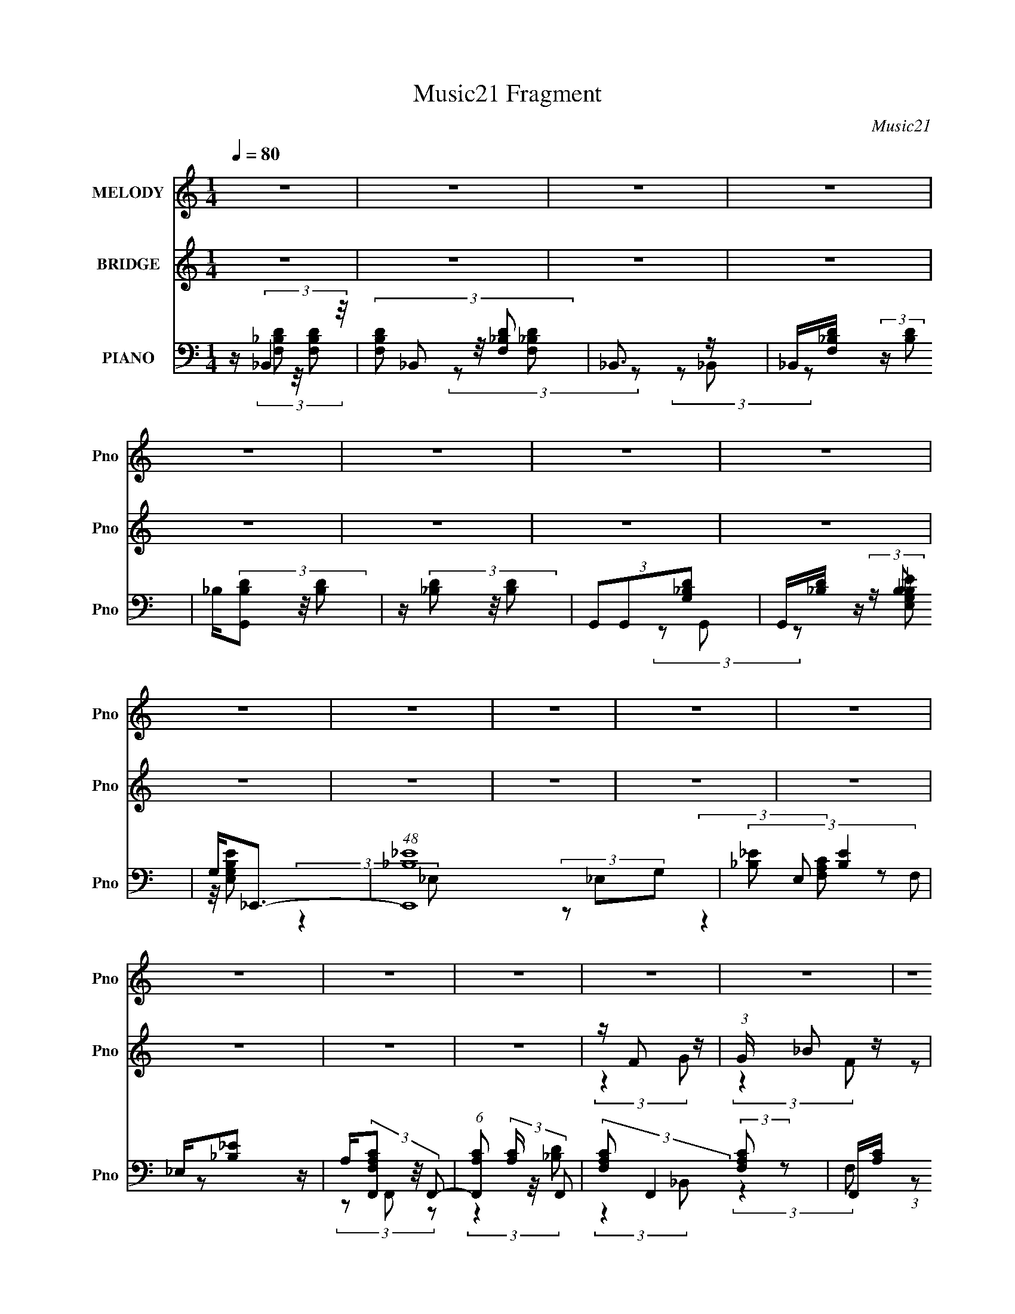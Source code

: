 X:1
T:Music21 Fragment
C:Music21
%%score 1 ( 2 3 ) ( 4 5 6 7 )
L:1/16
Q:1/4=80
M:1/4
I:linebreak $
K:none
V:1 treble nm="MELODY" snm="Pno"
V:2 treble nm="BRIDGE" snm="Pno"
V:3 treble 
L:1/4
V:4 bass nm="PIANO" snm="Pno"
V:5 bass 
L:1/8
V:6 bass 
L:1/4
V:7 bass 
L:1/4
V:1
 z4 | z4 | z4 | z4 | z4 | z4 | z4 | z4 | z4 | z4 | z4 | z4 | z4 | z4 | z4 | z4 | z4 | z4 | z4 | %19
 z4 | z4 | z4 | z4 | z4 | z4 | z4 | z4 | z4 | z4 | z4 | z4 | z4 | z F2 (3:2:1G2- | %33
 (3:2:2G z/ F2 (3:2:1d2- | (3:2:2d z/ d2 z | z4 | z G2 (3:2:1_B2 | z c (3:2:2_B2 G2- | %38
 (3:2:1G2 F3- | F3 z | z F2 (3:2:1G2- | (3G z/ F2 (3:2:2z/ g2- | (3g z/ f2 (3:2:2z/ d2 | %43
 z (3c2 z/ _B2 | c4- | c3 z | z4 | z4 | z (3d2 z/ d2 | z (3c2 z/ d2- | (3:2:2d z/ f3- | f2 z2 | %52
 z A2 (3:2:1_B2- | (3:2:2B z/ c2 (3:2:1A2 | _B z3 | z4 | z G2 (3:2:1F2- | (3:2:2F z/ G2 (3:2:1d2 | %58
 z (3G2 z/ F2 | z G (3:2:2_B2 z2 | z (3c2 z/ _B2 | z c (3:2:2d2 z/ f | z4 | z4 | z F2 (3:2:1G2- | %65
 (3:2:2G z/ F2 (3:2:1d2- | (3:2:2d z/ d2 z | z4 | z G2 (3:2:1_B2 | z c (3:2:2_B2 G2- | %70
 (3:2:1G2 F3- | F3 z | z F2 (3:2:1G2- | (3G z/ F2 (3:2:2z/ g2- | (3g z/ f2 (3:2:2z/ d2 | %75
 z (3c2 z/ _B2 | c4- | c3 z | z4 | z4 | z (3d2 z/ d2 | z (3c2 z/ d2- | (3:2:2d z/ f3- | f2 z2 | %84
[Q:1/4=80] z A2 (3:2:1_B2- | (3:2:2B z/ c2 (3:2:1A2 | _B z3 | z4 | z G2 (3:2:1F2- | %89
 (3:2:2F z/ G2 (3:2:1d2 | z (3G2 z/ F2 | z G (3:2:2_B2 z2 | z f (3:2:1g4 |[Q:1/4=80] z (3f2 z/ d2 | %94
 z d (3:2:1c4- | c4- | (3:2:2c4 z2 | z4 | z F2 (3:2:1G2 | z (3_B2 z/ c2- | (3c z/ d2 (3:2:2z/ f2 | %101
 z (3g2 z/ f2 | z (3_B2 z/ A2 | z (3_B2 z/ c2 | dd z2 | z4 | z g2 (3:2:1f2 | z (3f2 z/ f2 | %108
 g(3f2 z/ d2 | ff z2 | _B(3c2 z/ B2 | z (3c2 z/ d2- | (3:2:2d z/ c2 z | z4 | %114
[Q:1/4=80] z (3F2 z/ G2 | z (3_B2 z/ c2 | z (3d2 z/ f2 | z (3g2 z/ f2 | z (3_B2 z/ A2 | %119
 z (3_B2 z/ d2 | z d2 z | z4 | z (3g2 z/ f2 | z g z2 | z (3f2 z/ f2- | (3:2:2f z/ f z2 | %126
 z (3c2 z/ _B2- | (3:2:2B z/ G2 (3:2:1c2- | (3:2:2c z/ _B3- | B4 | z4 | z4 | z4 | z4 | z4 | z4 | %136
 z4 | z4 | z4 | z4 | z4 | z4 | z4 | z4 | z4 | z4 | z4 | z4 | z4 | z4 | z4 | z4 | z4 | z4 | z4 | %155
 z4 | z4 | z4 | z4 | z4 | z4 | z4 | z F2 (3:2:1G2- | (3:2:2G z/ F2 (3:2:1d2- | (3:2:2d z/ d2 z | %165
 z4 | z G2 (3:2:1_B2 | z c (3:2:2_B2 G2- | (3:2:1G2 F3- | F3 z | z F2 (3:2:1G2- | %171
 (3G z/ F2 (3:2:2z/ g2- | (3g z/ f2 (3:2:2z/ d2 | z (3c2 z/ _B2 | c4- | c3 z | z4 | z4 | %178
 z (3d2 z/ d2 | z (3c2 z/ d2- | (3:2:2d z/ f3- | f2 z2 | z A2 (3:2:1_B2- | (3:2:2B z/ c2 (3:2:1A2 | %184
 _B z3 | z4 | z G2 (3:2:1F2- | (3:2:2F z/ G2 (3:2:1d2 | z (3G2 z/ F2 | z G (3:2:2_B2 z2 | %190
 z (3c2 z/ _B2 | z c (3:2:2d2 z/ f | z4 | z4 | z F2 (3:2:1G2- | (3:2:2G z/ F2 (3:2:1d2- | %196
 (3:2:2d z/ d2 z | z4 | z G2 (3:2:1_B2 | z c (3:2:2_B2 G2- | (3:2:1G2 F3- | F3 z | z F2 (3:2:1G2- | %203
 (3G z/ F2 (3:2:2z/ g2- | (3g z/ f2 (3:2:2z/ d2 | z (3c2 z/ _B2 | c4- | c3 z | z4 | z4 | %210
 z (3d2 z/ d2 | z (3c2 z/ d2- | (3:2:2d z/ f3- | f2 z2 | z A2 (3:2:1_B2- | (3:2:2B z/ c2 (3:2:1A2 | %216
 _B z3 | z4 | z G2 (3:2:1F2- | (3:2:2F z/ G2 (3:2:1d2 | z (3G2 z/ F2 | z G (3:2:2_B2 z2 | %222
 z f (3:2:1g4 | z (3f2 z/ d2 | z d (3:2:1c4- | c4- | (3:2:2c4 z2 | z4 | z F2 (3:2:1G2 | %229
 z (3_B2 z/ c2- | (3c z/ d2 (3:2:2z/ f2 | z (3g2 z/ f2 | z (3_B2 z/ A2 | z (3_B2 z/ c2 | dd z2 | %235
 z4 | z g2 (3:2:1f2 | z (3f2 z/ f2 | g(3f2 z/ d2 | ff z2 | _B(3c2 z/ B2 | z (3c2 z/ d2- | %242
 (3:2:2d z/ c2 z | z4 | z (3F2 z/ G2 | z (3_B2 z/ c2 | z (3d2 z/ f2 | z (3g2 z/ f2 | %248
 z (3_B2 z/ A2 | z (3_B2 z/ d2 | z d2 z | z4 | z (3g2 z/ f2 | z g z2 | z (3f2 z/ f2- | %255
 (3:2:2f z/ f z2 | z (3c2 z/ _B2- | (3:2:2B z/ G2 (3:2:1c2- | (3:2:2c z/ _B3- | B4 | %260
 z F2 (3:2:1G2 | z (3_B2 z/ c2- | (3c z/ d2 (3:2:2z/ f2 | z (3g2 z/ f2 | z (3_B2 z/ A2 | %265
 z (3_B2 z/ c2 | dd z2 | z4 | z g2 (3:2:1f2 | z (3f2 z/ f2 | g(3f2 z/ d2 | ff z2 | _B(3c2 z/ B2 | %273
 z (3c2 z/ d2- | (3:2:2d z/ c2 z | z4 | z (3F2 z/ G2 | z (3_B2 z/ c2 | z (3d2 z/ f2 | %279
 z (3g2 z/ f2 | z (3_B2 z/ A2 | z (3_B2 z/ d2 | z d2 z | z4 | z (3g2 z/ f2 | z g z2 | %286
 z (3f2 z/ f2- | (3:2:2f z/ f z2 | z (3c2 z/ _B2- | (3:2:2B z/ G2 (3:2:1c2- | (3:2:2c z/ _B3- | %291
 B4 | z (3g2 z/ f2 | z g z2 | z (3f2 z/ f2- | (3:2:2f z/ f z2 | z (3c2 z/ _B2- | %297
 (3:2:2B z/ G2 (3:2:1c2- | (3:2:2c z/ _B3- | B4 |] %300
V:2
 z4 | z4 | z4 | z4 | z4 | z4 | z4 | z4 | z4 | z4 | z4 | z4 | z4 | z4 | z4 | z4 | z F2 z | %17
 (3:2:1G x/3 _B2 z | c2 (3:2:2z d2 | F2<f2 | z G2 z | (3:2:1B x/3 c2 z | d2 (3:2:2z f2 | G2<g2 | %24
 z _B2 z | (3c z/ d2 (3:2:2z/ _B2 | (3g2_B2_b2 | _B2<g2 | (3:2:2B z/ f3- | f4- | f4- | %31
 (12:7:2f4 z2 | z4 | z4 | z4 | z4 | z4 | z4 | z4 | z4 | z4 | z4 | z4 | z4 | z4 | z4 | z4 | z4 | %48
 z4 | z4 | z4 | z4 | z4 | z4 | z4 | z4 | z4 | z4 | z4 | z4 | z4 | z4 | z4 | z4 | z4 | z4 | z4 | %67
 z4 | z4 | z4 | z4 | z4 | z4 | z4 | z4 | z4 | z4 | (3:2:2z4 g2 | z f2 z | (3:2:1d x/3 A2 z | %80
 (3:2:1F2 G3- | G4- | G z3 | z [ff']3- |[Q:1/4=80] [ff'] z3 | z4 | (3:2:2z4 g2 | z f2 z | %88
 (3:2:2B z/ G3- | G4 | z4 | z4 | z4 |[Q:1/4=80] z4 | (3:2:2z4 c2- | (3c z/ _B2 (3:2:2z/ c2 | %96
 z f3- | f4- f'4 | f z3 | z4 | z4 | z4 | z4 | z4 | z4 | z4 | z4 | z4 | z4 | z4 | z4 | z4 | %112
 (3z2 _b2a2 | gf (3:2:2z _e2 |[Q:1/4=80] (3:2:2e2 z4 | z4 | z4 | z4 | z4 | z4 | z4 | z4 | z4 | z4 | %124
 z4 | z4 | z4 | z4 | z4 | z4 | z d2 z | f4- | (3f z d-(3:2:2d z2 | dd z2 | (3_B2F2G2- | %135
 (3:2:1[GD]2 D2/3 (3:2:2z D2 | CF, (3:2:2z G,2 | F,G, z2 | z g3- | g4- | g3 z | z a (3:2:2z a2 | %142
 g2<f2- | (12:11:2f4 d2 | c4- | c4 (3:2:1_B2 | cd2 z | d4- | d2 (3:2:2z f2 | ff (3:2:2z c2 | %150
 d_b2 z | a3 z | (3:2:2g z/ d3- | (12:7:1[dF]4 x/3 (3:2:1_B2- | (3:2:2B z/ g3- | g4- | g2 z2 | %157
 z G (3:2:2z _B2 | G2<f2- | f4 | f2<f2- | f z3 | z4 | z4 | z4 | z4 | z4 | z4 | z4 | z4 | z4 | z4 | %172
 z4 | z4 | z4 | z4 | z4 | z4 | z4 | z4 | z4 | z4 | z4 | z4 | z4 | z4 | z4 | z4 | z4 | z4 | z4 | %191
 z4 | z4 | z4 | z4 | z4 | z4 | z4 | z4 | z4 | z4 | z4 | z4 | z4 | z4 | z4 | z4 | (3:2:2z4 g2 | %208
 z f2 z | (3:2:1d x/3 A2 z | (3:2:1F2 G3- | G4- | G z3 | z [ff']3- | [ff'] z3 | z4 | (3:2:2z4 g2 | %217
 z f2 z | (3:2:2B z/ G3- | G4 | z4 | z4 | z4 | z4 | (3:2:2z4 c2- | (3c z/ _B2 (3:2:2z/ c2 | z f3- | %227
 f4- f'4 | f z3 | z4 | z4 | z4 | z4 | z4 | z4 | z4 | z4 | z4 | z4 | z4 | z4 | z4 | (3z2 _b2a2 | %243
 gf (3:2:2z _e2 | (3:2:2e2 z4 | z4 | z4 | z4 | z4 | z4 | z4 | z4 | z4 | z4 | z4 | z4 | z4 | z4 | %258
 z4 | z4 | z4 | z4 | z4 | z4 | z4 | z4 | z4 | z4 | z4 | z4 | z4 | z4 | z4 | z4 | (3z2 _b2a2 | %275
 gf (3:2:2z _e2 | (3:2:2e2 z4 | z4 | z4 | z4 | z4 | z4 | z4 | z4 | z4 | z4 | z4 | z4 | z4 | z4 | %290
 z4 | z4 | z4 | z4 | z4 | z4 | z4 | z4 | z4 | z4 | z F2 z | (3:2:1G x/3 _B2 z | c2 (3:2:2z d2 | %303
 F2<f2 | z G2 z | (3:2:1B x/3 c2 z | d2 (3:2:2z f2 | G2<g2 | z _B2 z | (3c z/ d2 (3:2:2z/ _B2 | %310
 (3g2_B2_b2 | _B2<g2 | (3:2:2B z/ f3- | f4- | f4- | f2 z2 |] %316
V:3
 x | x | x | x | x | x | x | x | x | x | x | x | x | x | x | x | (3:2:2z G/- | (3:2:2z F/ | %18
 (3z/ F/ z/ | x | (3:2:2z _B/- | (3:2:2z G/ | (3z/ [GG]/ z/ | x | (3:2:2z c/- | x | x | %27
 (3:2:2z _B/- | x | x | x | x | x | x | x | x | x | x | x | x | x | x | x | x | x | x | x | x | x | %49
 x | x | x | x | x | x | x | x | x | x | x | x | x | x | x | x | x | x | x | x | x | x | x | x | %73
 x | x | x | x | x | (3:2:2z d/- | (3:2:2z F/- | x13/12 | x | x | x | x | x | x | (3:2:2z _B/- | %88
 x | x | x | x | x | x | x | x | z/4 f'3/4- | x2 | x | x | x | x | x | x | x | x | x | x | x | x | %110
 x | x | x | (3z/ d/ z/ | z/4 f/ z/4 | x | x | x | x | x | x | x | x | x | x | x | x | x | x | x | %130
 (3:2:2z f/- | x | x | (3z/ c/ z/ | z/4 G/4 z/ | (3z/ C/ z/ | (3z/ G,/ z/ | x | x | x | x | %141
 (3z/ _b/ z/ | x | x5/4 | x | x4/3 | (3:2:2z f/ | x | x | (3z/ d/ z/ | x | (3:2:2z g/- | x | %153
 (3z/ G/ z/ | x | x | x | (3z/ A/ z/ | x | x | x | x | x | x | x | x | x | x | x | x | x | x | x | %173
 x | x | x | x | x | x | x | x | x | x | x | x | x | x | x | x | x | x | x | x | x | x | x | x | %197
 x | x | x | x | x | x | x | x | x | x | x | (3:2:2z d/- | (3:2:2z F/- | x13/12 | x | x | x | x | %215
 x | x | (3:2:2z _B/- | x | x | x | x | x | x | x | x | z/4 f'3/4- | x2 | x | x | x | x | x | x | %234
 x | x | x | x | x | x | x | x | x | (3z/ d/ z/ | z/4 (3:2:2f z/8 | x | x | x | x | x | x | x | x | %253
 x | x | x | x | x | x | x | x | x | x | x | x | x | x | x | x | x | x | x | x | x | x | %275
 (3z/ d/ z/ | z/4 f/ z/4 | x | x | x | x | x | x | x | x | x | x | x | x | x | x | x | x | x | x | %295
 x | x | x | x | x | (3:2:2z G/- | (3:2:2z F/ | (3z/ F/ z/ | x | (3:2:2z _B/- | (3:2:2z G/ | %306
 (3z/ [GG]/ z/ | x | (3:2:2z c/- | x | x | (3:2:2z _B/- | x | x | x | x |] %316
V:4
 z (3:2:2_B,,4 z/ | (3:2:4[F,B,D]2 _B,,2 z/ [F,_B,D]2 | _B,,3 z | _B,,[F,_B,D] (3:2:2z [B,D]2 | %4
 _B,(3[G,,B,D]2 z/ [B,D]2 | z (3[_B,D]2 z/ [B,D]2 | (3G,,2G,,2[G,_B,D]2 | G,,[_B,D] (3:2:2z B,2 | %8
 G,2<_E,,2- | (48:31:1[E,,_B,_E]16 | (3[_B,_E]2 E,2 [B,E]4 | _E,[_B,_E]2 z | %12
 A,(3[F,,F,A,C]2 z/ F,,2- | (6:5:1[F,,A,C]2 (3[A,C] z/ F,,2- | %14
 (3:2:2[F,A,C]2 F,,4 (3:2:2[F,A,C]2 z2 | F,,[A,C] (3:2:2z [A,C]2 | F,(3[_B,,F,_B,D]2 z/ [B,,F,]2- | %17
 (3:2:1[B,,F,] x/3 [_B,D]2 z | (3:2:1[B,,_B,DB,D]4[B,D]2/3 (3:2:1z | _B,,[_B,D] (3:2:2z [B,D]2 | %20
 z (3[G,,G,_B,D]2 z/ [G,,B,]2- | (6:5:2[G,,B,]2 [G,B,D]2 z (3:2:1[G,_B,D]2 | (3G,,2[G,_B,D]2 z2 | %23
 G,,[G,_B,D] (3:2:2z [B,D]2 | G,(3[_E,,_E,G,_B,_E]2 z/ [E,,E,]2- | (3[E,,E,]4 [_B,_E]2 [G,B,E]2 | %26
 (3[_E,,_E,]2[E,,E,]2 z2 | [_E,,_E,][_B,_E]2 z | A,(3[F,,C,F,A,C]2 z/ [F,,C,]2- | %29
 (12:11:2[F,,C,]4 [F,A,C]2 (3:2:2[A,C]2 z/ | z [F,,C,F,A,C]3- | [F,,C,F,A,C]3 z | z _B,,3- | %33
 B,,2 [F,_B,D] z2 | (3[F,_B,D]2[F,B,D]2 z2 | _B,,[F,_B,D]2 z | z [C,,C,]3- | [C,,C,]3 [G,C_E] z | %38
 z F,,3- | (12:7:2[F,,A,C]4 [C,F,]2 (3:2:1F,/ | z G,,3- | G,,4- (3D,2 [G,_B,D]2 D,2- | %42
 (3:2:1[G,_B,D]2 G,,4- (6:5:2D,2 [G,B,D]2 | [G,,D,] (3D,/ z2 [G,_B,D]2 | z F,,3- | F,,4- [F,A,C] | %46
 (3:2:1[F,A,C]2 F,,4- (3:2:1[F,A,C]2 | (12:7:1[F,,C,C,]4(3:2:2C,/F,2 | z _B,,3- | %49
 (12:7:1B,,4 [F,_B,D] (6:5:1z2 | (3[F,_B,D]2[F,B,D]2 z2 | _B,,[_B,D] (3:2:2z F,2 | z D,,3- | %53
 D,,2 (3:2:1A,,2 [^F,A,] z2 | z G,,3- | (12:7:2[G,,_B,D]4 [D,B,D]2 (3:2:1[B,D]/ | G,2<C,2- | %57
 C,2 [C_E] z2 | [C_E]2<_E,,2- | [E,,_E,_B,_E]3 z | z C,3- | C, [C_E] (3:2:2z E2 | z F,,2 z | %63
 [A,C]2 (3:2:2z [F,A,C]2- | (3:2:1[F,A,C] [F,,_B,,-] _B,,7/3- | B,,2 [F,_B,D] z2 | %66
 (3[F,_B,D]2[F,B,D]2 z2 | _B,,[F,_B,D]2 z | z [C,,C,]3- | [C,,C,]3 [G,C_E] z | z F,,3- | %71
 (12:7:2[F,,A,C]4 [C,F,]2 (3:2:1F,/ | z G,,3- | G,,4- (3D,2 [G,_B,D]2 D,2- | %74
 (3:2:1[G,_B,D]2 G,,4- (6:5:2D,2 [G,B,D]2 | [G,,D,] (3D,/ z2 [G,_B,D]2 | z F,,3- | F,,4- [F,A,C] | %78
 (3:2:1[F,A,C]2 F,,4- (3:2:1[F,A,C]2 | (12:7:1[F,,C,C,]4(3:2:2C,/F,2 | z _B,,3- | %81
 (12:7:1B,,4 [F,_B,D] (6:5:1z2 | (3[F,_B,D]2[F,B,D]2 z2 | _B,,[_B,D] (3:2:2z F,2 | %84
[Q:1/4=80] z D,,3- | D,,2 (3:2:1A,,2 [^F,A,] z2 | z G,,3- | %87
 (12:7:2[G,,_B,D]4 [D,B,D]2 (3:2:1[B,D]/ | G,2<C,2- | C,2 [C_E] z2 | [C_E]2<_E,,2- | %91
 [E,,_E,_B,_E]3 z | z C,3- |[Q:1/4=80] C, [C_E] (3:2:2z E2 | z F,,2 z | [A,C]2 (3:2:2z [F,A,C]2- | %96
 (3:2:1[F,A,C] [F,,F,,-C,-] [F,,C,]7/3- | [F,,C,] (3[A,C]2 z/ F,2 | z _B,,3- | B,,2 [F,_B,D]3 | %100
 (3_B,,2 z2 B,,2- | (3:2:1[B,,F,_B,D]2 [F,_B,D]2/3 (3:2:2z [F,B,D]2 | z G,,3- | G,,2 [G,_B,D]3 | %104
 G,,[G,_B,D] (3:2:2z [B,D]2 | z [_B,D]2 z | z _E,,3- | (12:7:1[E,,_B,_E]4 [_B,_EE,]2/3 E,/3 x2/3 | %108
 z D,,3- | [D,,A,,]3 z | z C,,3- | [C,,C_E]2 [C_EG,,] (3:2:1G,,/ x2/3 | (3[A,C]2 z2 [F,F]2 | %113
 (12:11:1[F,,C,C,A,]4(3:2:1A,/ |[Q:1/4=80] z _B,,3- | (48:31:2[B,,_B,DFF,-]16 D,16 (3:2:1F,2 | %116
 (3[_B,DF]2 F,2 [B,DF]2 (3:2:1z2 | F,[_B,DF] (3:2:2z [A,D]2 | z G,,3- | %119
 (3:2:1[D,G,_B,D]2 [G,_B,DG,,-]5/3 G,,19/3- G,, | (3:2:4[G,_B,D]2 D, [G,B,D]2 z2 | D,[_B,D]2 z | %122
 z _E,,3- | (12:7:2[E,,_B,_E]4 [E,A,]2 (3:2:1A,/ | z [D,,A,,]3- | [D,,A,,DF]3 z | z [C,,G,C_E]2 z | %127
 z [_E,,_E,G,_B,_E]2 z | z _B,,3- | [B,,_B,DFB,DF]3 (3:2:2[B,DFD,F,]3/2 (1:1:1[D,F,]/ | z _B,,3- | %131
 (12:7:1B,,4 [F,_B,DF] (6:5:1z2 | (3_B,,2B,,2 z2 | _B,,[_B,DF] (3:2:2z [B,DF]2 | %134
 z (3[G,,G,_B,D]2 z/ G,,2- | G,,4- (3:2:2[G,B,D]4 D,2- | (3:2:1[G,_B,D]2 G,,4- (3:2:2D,4 [B,D]2 | %137
 D, (3:2:2G,, [_B,D]2 (3:2:2z/ [B,D]- (3:2:1[B,D] | z (3[_E,,_E,G,_B,_E]2 z/ E,,2- | %139
 (48:29:2[E,,_B,_E]16 E,4 | (3:2:2[G,_B,_E]2 E,4 (3:2:1[B,E]4 | _E,2 (3:2:2z G,2 | [A,C]2<F,,2- | %143
 F,,4- (3:2:2[F,A,C]4 C,2- | (3:2:1[F,A,C]2 F,,4- (3:2:2C,4 [A,C]4 | %145
 (12:7:1[F,,C,A,C]4 (3:2:2z/ [A,C]2 | F,(3[_B,,F,_B,D]2 z/ B,,2- | B,,4- (3:2:1[F,B,D]4 | %148
 (3:2:2[F,_B,D]2 B,,4 (3:2:2[B,D]2 z2 | _B,,(3[F,_B,D]2 z/ [B,D]2 | z G,,3- | %151
 G,,4- (6:5:2G,2 [B,D]4 D,3- | (3:2:1[G,_B,D]2 G,,4- (12:7:2D,4 [B,D]2 | D, G,, (3[_B,D]2 z/ G,2 | %154
 z _E,,3- | E, [E,,-_B,_E]8 E,, | (3:2:2[G,_B,_E]2 E,4 (3:2:1[B,E]4 | (3_E,2 z2 G,2 | z F,,3- | %159
 (3:2:1[F,A,CC,]2 (3:2:1[C,F,,-]3/2 F,,7- F,,4- F,, | [C,F,A,C]2<[C,F,A,C]2- | [C,F,A,C]4 | %162
 z _B,,3- | B,,2 [F,_B,D] z2 | (3[F,_B,D]2[F,B,D]2 z2 | _B,,[F,_B,D]2 z | z [C,,C,]3- | %167
 [C,,C,]3 [G,C_E] z | z F,,3- | (12:7:2[F,,A,C]4 [C,F,]2 (3:2:1F,/ | z G,,3- | %171
 G,,4- (3D,2 [G,_B,D]2 D,2- | (3:2:1[G,_B,D]2 G,,4- (6:5:2D,2 [G,B,D]2 | %173
 [G,,D,] (3D,/ z2 [G,_B,D]2 | z F,,3- | F,,4- [F,A,C] | (3:2:1[F,A,C]2 F,,4- (3:2:1[F,A,C]2 | %177
 (12:7:1[F,,C,C,]4(3:2:2C,/F,2 | z _B,,3- | (12:7:1B,,4 [F,_B,D] (6:5:1z2 | %180
 (3[F,_B,D]2[F,B,D]2 z2 | _B,,[_B,D] (3:2:2z F,2 | z D,,3- | D,,2 (3:2:1A,,2 [^F,A,] z2 | z G,,3- | %185
 (12:7:2[G,,_B,D]4 [D,B,D]2 (3:2:1[B,D]/ | G,2<C,2- | C,2 [C_E] z2 | [C_E]2<_E,,2- | %189
 [E,,_E,_B,_E]3 z | z C,3- | C, [C_E] (3:2:2z E2 | z F,,2 z | [A,C]2 (3:2:2z [F,A,C]2- | %194
 (3:2:1[F,A,C] [F,,_B,,-] _B,,7/3- | B,,2 [F,_B,D] z2 | (3[F,_B,D]2[F,B,D]2 z2 | _B,,[F,_B,D]2 z | %198
 z [C,,C,]3- | [C,,C,]3 [G,C_E] z | z F,,3- | (12:7:2[F,,A,C]4 [C,F,]2 (3:2:1F,/ | z G,,3- | %203
 G,,4- (3D,2 [G,_B,D]2 D,2- | (3:2:1[G,_B,D]2 G,,4- (6:5:2D,2 [G,B,D]2 | %205
 [G,,D,] (3D,/ z2 [G,_B,D]2 | z F,,3- | F,,4- [F,A,C] | (3:2:1[F,A,C]2 F,,4- (3:2:1[F,A,C]2 | %209
 (12:7:1[F,,C,C,]4(3:2:2C,/F,2 | z _B,,3- | (12:7:1B,,4 [F,_B,D] (6:5:1z2 | %212
 (3[F,_B,D]2[F,B,D]2 z2 | _B,,[_B,D] (3:2:2z F,2 | z D,,3- | D,,2 (3:2:1A,,2 [^F,A,] z2 | z G,,3- | %217
 (12:7:2[G,,_B,D]4 [D,B,D]2 (3:2:1[B,D]/ | G,2<C,2- | C,2 [C_E] z2 | [C_E]2<_E,,2- | %221
 [E,,_E,_B,_E]3 z | z C,3- | C, [C_E] (3:2:2z E2 | z F,,2 z | [A,C]2 (3:2:2z [F,A,C]2- | %226
 (3:2:1[F,A,C] [F,,F,,-C,-] [F,,C,]7/3- | [F,,C,] (3[A,C]2 z/ F,2 | z _B,,3- | B,,2 [F,_B,D]3 | %230
 (3_B,,2 z2 B,,2- | (3:2:1[B,,F,_B,D]2 [F,_B,D]2/3 (3:2:2z [F,B,D]2 | z G,,3- | G,,2 [G,_B,D]3 | %234
 G,,[G,_B,D] (3:2:2z [B,D]2 | z [_B,D]2 z | z _E,,3- | (12:7:1[E,,_B,_E]4 [_B,_EE,]2/3 E,/3 x2/3 | %238
 z D,,3- | [D,,A,,]3 z | z C,,3- | [C,,C_E]2 [C_EG,,] (3:2:1G,,/ x2/3 | (3[A,C]2 z2 [F,F]2 | %243
 (12:11:1[F,,C,C,A,]4(3:2:1A,/ | z _B,,3- | (48:31:2[B,,_B,DFF,-]16 D,16 (3:2:1F,2 | %246
 (3[_B,DF]2 F,2 [B,DF]2 (3:2:1z2 | F,[_B,DF] (3:2:2z [A,D]2 | z G,,3- | %249
 (3:2:1[D,G,_B,D]2 [G,_B,DG,,-]5/3 G,,19/3- G,, | (3:2:4[G,_B,D]2 D, [G,B,D]2 z2 | D,[_B,D]2 z | %252
 z _E,,3- | (12:7:2[E,,_B,_E]4 [E,A,]2 (3:2:1A,/ | z [D,,A,,]3- | [D,,A,,DF]3 z | z [C,,G,C_E]2 z | %257
 z [_E,,_E,G,_B,_E]2 z | z _B,,3- | [B,,_B,DFB,DF]3 (3:2:2[B,DFD,F,]3/2 (1:1:1[D,F,]/ | z _B,,3- | %261
 B,,2 [F,_B,D]3 | (3_B,,2 z2 B,,2- | (3:2:1[B,,F,_B,D]2 [F,_B,D]2/3 (3:2:2z [F,B,D]2 | z G,,3- | %265
 G,,2 [G,_B,D]3 | G,,[G,_B,D] (3:2:2z [B,D]2 | z [_B,D]2 z | z _E,,3- | %269
 (12:7:1[E,,_B,_E]4 [_B,_EE,]2/3 E,/3 x2/3 | z D,,3- | [D,,A,,]3 z | z C,,3- | %273
 [C,,C_E]2 [C_EG,,] (3:2:1G,,/ x2/3 | (3[A,C]2 z2 [F,F]2 | (12:11:1[F,,C,C,A,]4(3:2:1A,/ | %276
 z _B,,3- | (48:31:2[B,,_B,DFF,-]16 D,16 (3:2:1F,2 | (3[_B,DF]2 F,2 [B,DF]2 (3:2:1z2 | %279
 F,[_B,DF] (3:2:2z [A,D]2 | z G,,3- | (3:2:1[D,G,_B,D]2 [G,_B,DG,,-]5/3 G,,19/3- G,, | %282
 (3:2:4[G,_B,D]2 D, [G,B,D]2 z2 | D,[_B,D]2 z | z _E,,3- | (12:7:2[E,,_B,_E]4 [E,A,]2 (3:2:1A,/ | %286
 z [D,,A,,]3- | [D,,A,,DF]3 z | z [C,,G,C_E]2 z | z [_E,,_E,G,_B,_E]2 z | z _B,,3- | %291
 [B,,_B,DFB,DF]3 (3:2:2[B,DFD,F,]3/2 (1:1:1[D,F,]/ | z _E,,3- | %293
 (12:7:2[E,,_B,_E]4 [E,A,]2 (3:2:1A,/ | z [D,,A,,]3- | [D,,A,,DF]3 z | z [C,,G,C_E]2 z | %297
 z [_E,,_E,G,_B,_E]2 z | z _B,,3- | [B,,_B,DFB,DF]3 (3:2:2[B,DFD,F,]3/2 (1:1:1[D,F,]/ | %300
 z (3[_B,,F,_B,D]2 z/ [B,,F,]2- | (3:2:1[B,,F,] x/3 [_B,D]2 z | %302
 (3:2:1[B,,_B,DB,D]4[B,D]2/3 (3:2:1z | _B,,[_B,D] (3:2:2z [B,D]2 | z (3[G,,G,_B,D]2 z/ [G,,B,]2- | %305
 (6:5:2[G,,B,]2 [G,B,D]2 z (3:2:1[G,_B,D]2 | (3G,,2[G,_B,D]2 z2 | G,,[G,_B,D] (3:2:2z [B,D]2 | %308
 G,(3[_E,,_E,G,_B,_E]2 z/ [E,,E,]2- | (3[E,,E,]4 [_B,_E]2 [G,B,E]2 | (3[_E,,_E,]2[E,,E,]2 z2 | %311
 [_E,,_E,][_B,_E]2 z | A,(3[F,,C,F,A,C]2 z/ [F,,C,]2- | (12:11:2[F,,C,]4 [F,A,C]2 (3:2:2[A,C]2 z/ | %314
 z (3[F,,F,CFA]2 z/ [F,,F,CFA]2- | (3:2:2[F,,F,CFA]2 z4 | z [_B,,,_B,,_B,DF]3- | [B,,,B,,B,DF]4- | %318
 [B,,,B,,B,DF]4- | [B,,,B,,B,DF]4- | [B,,,B,,B,DF]4- | [B,,,B,,B,DF]4- | [B,,,B,,B,DF]4- | %323
 [B,,,B,,B,DF]4- | [B,,,B,,B,DF] z3 |] %325
V:5
 z/ (3[F,_B,D] z/4 [F,B,D]- | x13/6 | (3z [F,_B,D] z | (3z _B,, z | x2 | x2 | x2 | (3z G,, z | %8
 z/ (3[_E,G,_B,_E] z/4 [E,G,B,E] | (3:2:2z2 _E,- x19/6 | x17/6 | (3z _E,G, | (3:2:2z2 [F,A,C] | %13
 (3z F, z | x10/3 | (3z F,, z | (3:2:2z2 [_B,D] | (3:2:2z2 _B,,- | (3:2:2z2 F, | %19
 (3:2:1z _B,, (3:2:1z/ | (3:2:2z2 [G,_B,D]- | x17/6 | x2 | (3z G,, z | (3:2:2z2 [G,_B,_E] | x8/3 | %26
 x2 | (3:2:2z2 G, | (3:2:2z2 [F,A,C]- | x10/3 | x2 | x2 | z/ [_B,D]3/2 | x5/2 | x2 | (3:2:2z2 _B, | %36
 z/ (3G, z/4 G, | x5/2 | z/ (3:2:2[F,A,C]2 z/4 | (3z C, z | z/ [G,_B,D] z/ | x4 | x25/6 | %43
 z/ (3:2:2[G,_B,D] z | z/ [F,A,C] z/ | x5/2 | x10/3 | z/ [F,A,C]/ z | z/ [F,_B,D] z/ | x5/2 | x2 | %51
 (3z _B,, z | z/ [D,^F,A,] z/ | x19/6 | z/ [G,_B,D] z/ | (3z D, z | z/ [G,C_E] z/ | x5/2 | %58
 (3:2:2z2 [G,_B,_E] | (3:2:2z2 G, | z/ [G,C_E]3/2 | (3z C z | (3z [F,A,C] z | z/ F,,3/2- | %64
 z/ [_B,D]3/2 | x5/2 | x2 | (3:2:2z2 _B, | z/ (3G, z/4 G, | x5/2 | z/ (3:2:2[F,A,C]2 z/4 | %71
 (3z C, z | z/ [G,_B,D] z/ | x4 | x25/6 | z/ (3:2:2[G,_B,D] z | z/ [F,A,C] z/ | x5/2 | x10/3 | %79
 z/ [F,A,C]/ z | z/ [F,_B,D] z/ | x5/2 | x2 | (3z _B,, z | z/ [D,^F,A,] z/ | x19/6 | %86
 z/ [G,_B,D] z/ | (3z D, z | z/ [G,C_E] z/ | x5/2 | (3:2:2z2 [G,_B,_E] | (3:2:2z2 G, | %92
 z/ [G,C_E]3/2 | (3z C z | (3z [F,A,C] z | z/ F,,3/2- | z/ [F,A,C]3/2 | (3:2:1z [F,,C,] (3:2:1z/ | %98
 z/ [F,_B,D]3/2 | x5/2 | z/ (3[F,_B,D] z/4 [F,B,D] | (3z _B,, z | z/ (3[G,_B,D] z/4 [G,B,D] | %103
 x5/2 | (3:2:1z G,, (3:2:1z/ | (3:2:2z2 G, | z/ _E,3/2- | (3z _E,G, | z/ [A,,D,F,A,]/ z | %109
 z/ [D,A,DF] z/ | z/ [G,C_E]3/2 | (3z G,,G, | z/ F,,3/2- | z/ [G,G]/ z | z/ [_B,D]3/2 | %115
 (3:2:2z2 _B, x55/6 | x17/6 | (3z F, z | z/ (3:2:2[G,_B,D]2 z/4 | (3:2:2z2 D,- x19/6 | x7/3 | %121
 (3:2:2z2 G, | z/ [G,_B,_E] z/ | (3z _E, z | z/ [D,A,DF]3/2 | (3z D,A, | x2 | x2 | z/ [_B,DF] z/ | %129
 (3z [D,F,] z x/6 | z/ [F,_B,DF] z/ | x5/2 | x2 | (3z _B,, z | (3:2:2z2 [G,_B,D]- | x4 | x14/3 | %137
 x7/3 | (3:2:2z2 _E,- | (3:2:2z2 _E,- x25/6 | x10/3 | z/ [_B,_E] z/ | z/ (3[F,A,C] z/4 [F,A,C]- | %143
 x4 | x16/3 | (3z C, z | (3:2:2z2 [F,_B,D]- | x10/3 | x10/3 | x2 | z/ (3[G,_B,D] z/4 G,- | x17/3 | %152
 x9/2 | x5/2 | z/ _E,3/2- | (3:2:2z2 _E,- x3 | x10/3 | z/ [_B,_E] z/ | z/ (3[F,A,C] z/4 [F,A,C]- | %159
 (3z [F,A,C] z x31/6 | x2 | x2 | z/ [_B,D]3/2 | x5/2 | x2 | (3:2:2z2 _B, | z/ (3G, z/4 G, | x5/2 | %168
 z/ (3:2:2[F,A,C]2 z/4 | (3z C, z | z/ [G,_B,D] z/ | x4 | x25/6 | z/ (3:2:2[G,_B,D] z | %174
 z/ [F,A,C] z/ | x5/2 | x10/3 | z/ [F,A,C]/ z | z/ [F,_B,D] z/ | x5/2 | x2 | (3z _B,, z | %182
 z/ [D,^F,A,] z/ | x19/6 | z/ [G,_B,D] z/ | (3z D, z | z/ [G,C_E] z/ | x5/2 | (3:2:2z2 [G,_B,_E] | %189
 (3:2:2z2 G, | z/ [G,C_E]3/2 | (3z C z | (3z [F,A,C] z | z/ F,,3/2- | z/ [_B,D]3/2 | x5/2 | x2 | %197
 (3:2:2z2 _B, | z/ (3G, z/4 G, | x5/2 | z/ (3:2:2[F,A,C]2 z/4 | (3z C, z | z/ [G,_B,D] z/ | x4 | %204
 x25/6 | z/ (3:2:2[G,_B,D] z | z/ [F,A,C] z/ | x5/2 | x10/3 | z/ [F,A,C]/ z | z/ [F,_B,D] z/ | %211
 x5/2 | x2 | (3z _B,, z | z/ [D,^F,A,] z/ | x19/6 | z/ [G,_B,D] z/ | (3z D, z | z/ [G,C_E] z/ | %219
 x5/2 | (3:2:2z2 [G,_B,_E] | (3:2:2z2 G, | z/ [G,C_E]3/2 | (3z C z | (3z [F,A,C] z | z/ F,,3/2- | %226
 z/ [F,A,C]3/2 | (3:2:1z [F,,C,] (3:2:1z/ | z/ [F,_B,D]3/2 | x5/2 | z/ (3[F,_B,D] z/4 [F,B,D] | %231
 (3z _B,, z | z/ (3[G,_B,D] z/4 [G,B,D] | x5/2 | (3:2:1z G,, (3:2:1z/ | (3:2:2z2 G, | z/ _E,3/2- | %237
 (3z _E,G, | z/ [A,,D,F,A,]/ z | z/ [D,A,DF] z/ | z/ [G,C_E]3/2 | (3z G,,G, | z/ F,,3/2- | %243
 z/ [G,G]/ z | z/ [_B,D]3/2 | (3:2:2z2 _B, x55/6 | x17/6 | (3z F, z | z/ (3:2:2[G,_B,D]2 z/4 | %249
 (3:2:2z2 D,- x19/6 | x7/3 | (3:2:2z2 G, | z/ [G,_B,_E] z/ | (3z _E, z | z/ [D,A,DF]3/2 | %255
 (3z D,A, | x2 | x2 | z/ [_B,DF] z/ | (3z [D,F,] z x/6 | z/ [F,_B,D]3/2 | x5/2 | %262
 z/ (3[F,_B,D] z/4 [F,B,D] | (3z _B,, z | z/ (3[G,_B,D] z/4 [G,B,D] | x5/2 | (3:2:1z G,, (3:2:1z/ | %267
 (3:2:2z2 G, | z/ _E,3/2- | (3z _E,G, | z/ [A,,D,F,A,]/ z | z/ [D,A,DF] z/ | z/ [G,C_E]3/2 | %273
 (3z G,,G, | z/ F,,3/2- | z/ [G,G]/ z | z/ [_B,D]3/2 | (3:2:2z2 _B, x55/6 | x17/6 | (3z F, z | %280
 z/ (3:2:2[G,_B,D]2 z/4 | (3:2:2z2 D,- x19/6 | x7/3 | (3:2:2z2 G, | z/ [G,_B,_E] z/ | (3z _E, z | %286
 z/ [D,A,DF]3/2 | (3z D,A, | x2 | x2 | z/ [_B,DF] z/ | (3z [D,F,] z x/6 | z/ [G,_B,_E] z/ | %293
 (3z _E, z | z/ [D,A,DF]3/2 | (3z D,A, | x2 | x2 | z/ [_B,DF] z/ | (3z [D,F,] z x/6 | %300
 (3:2:2z2 [_B,D] | (3:2:2z2 _B,,- | (3:2:2z2 F, | (3:2:1z _B,, (3:2:1z/ | (3:2:2z2 [G,_B,D]- | %305
 x17/6 | x2 | (3z G,, z | (3:2:2z2 [G,_B,_E] | x8/3 | x2 | (3:2:2z2 G, | (3:2:2z2 [F,A,C]- | %313
 x10/3 | x2 | x2 | x2 | x2 | x2 | x2 | x2 | x2 | x2 | x2 | x2 |] %325
V:6
 x | x13/12 | x | x | x | x | x | x | x | x31/12 | x17/12 | x | x | x | x5/3 | x | x | x | x | x | %20
 x | x17/12 | x | x | x | x4/3 | x | x | x | x5/3 | x | x | x | x5/4 | x | x | %36
 z/4 (3:2:2[C_E] z/8 | x5/4 | (3:2:2z C,/- | x | (3:2:2z D,/- | x2 | x25/12 | x | x | x5/4 | x5/3 | %47
 x | x | x5/4 | x | x | (3:2:2z A,,/- | x19/12 | (3:2:2z D,/- | x | x | x5/4 | x | x | x | x | x | %63
 x | x | x5/4 | x | x | z/4 (3:2:2[C_E] z/8 | x5/4 | (3:2:2z C,/- | x | (3:2:2z D,/- | x2 | %74
 x25/12 | x | x | x5/4 | x5/3 | x | x | x5/4 | x | x | (3:2:2z A,,/- | x19/12 | (3:2:2z D,/- | x | %88
 x | x5/4 | x | x | x | x | x | x | x | x | x | x5/4 | x | x | x | x5/4 | x | x | %106
 z/4 (3:2:2[_B,_E] z/8 | x | x | (3:2:2z A,/ | (3:2:2z G,,/- | x | z/4 (3:2:2F,/ z/ | x | %114
 (3:2:2z D,/- | x67/12 | x17/12 | x | (3:2:2z D,/- | x31/12 | x7/6 | x | (3:2:2z _E,/- | x | x | %125
 x | x | x | (3:2:2z [D,F,]/- | x13/12 | (3:2:2z [F,_B,DF]/ | x5/4 | x | x | x | x2 | x7/3 | x7/6 | %138
 (3:2:2z [_B,_E]/ | x37/12 | x5/3 | x | x | x2 | x8/3 | x | x | x5/3 | x5/3 | x | %150
 (3:2:2z [_B,D]/- | x17/6 | x9/4 | x5/4 | z/4 (3[G,_B,_E]/ z/8 [B,E]/ | x5/2 | x5/3 | x | x | %159
 x43/12 | x | x | x | x5/4 | x | x | z/4 (3:2:2[C_E] z/8 | x5/4 | (3:2:2z C,/- | x | (3:2:2z D,/- | %171
 x2 | x25/12 | x | x | x5/4 | x5/3 | x | x | x5/4 | x | x | (3:2:2z A,,/- | x19/12 | (3:2:2z D,/- | %185
 x | x | x5/4 | x | x | x | x | x | x | x | x5/4 | x | x | z/4 (3:2:2[C_E] z/8 | x5/4 | %200
 (3:2:2z C,/- | x | (3:2:2z D,/- | x2 | x25/12 | x | x | x5/4 | x5/3 | x | x | x5/4 | x | x | %214
 (3:2:2z A,,/- | x19/12 | (3:2:2z D,/- | x | x | x5/4 | x | x | x | x | x | x | x | x | x | x5/4 | %230
 x | x | x | x5/4 | x | x | z/4 (3:2:2[_B,_E] z/8 | x | x | (3:2:2z A,/ | (3:2:2z G,,/- | x | %242
 z/4 (3:2:2F,/ z/ | x | (3:2:2z D,/- | x67/12 | x17/12 | x | (3:2:2z D,/- | x31/12 | x7/6 | x | %252
 (3:2:2z _E,/- | x | x | x | x | x | (3:2:2z [D,F,]/- | x13/12 | x | x5/4 | x | x | x | x5/4 | x | %267
 x | z/4 (3:2:2[_B,_E] z/8 | x | x | (3:2:2z A,/ | (3:2:2z G,,/- | x | z/4 (3:2:2F,/ z/ | x | %276
 (3:2:2z D,/- | x67/12 | x17/12 | x | (3:2:2z D,/- | x31/12 | x7/6 | x | (3:2:2z _E,/- | x | x | %287
 x | x | x | (3:2:2z [D,F,]/- | x13/12 | (3:2:2z _E,/- | x | x | x | x | x | (3:2:2z [D,F,]/- | %299
 x13/12 | x | x | x | x | x | x17/12 | x | x | x | x4/3 | x | x | x | x5/3 | x | x | x | x | x | %319
 x | x | x | x | x | x |] %325
V:7
 x | x13/12 | x | x | x | x | x | x | x | x31/12 | x17/12 | x | x | x | x5/3 | x | x | x | x | x | %20
 x | x17/12 | x | x | x | x4/3 | x | x | x | x5/3 | x | x | x | x5/4 | x | x | x | x5/4 | x | x | %40
 x | x2 | x25/12 | x | x | x5/4 | x5/3 | x | x | x5/4 | x | x | x | x19/12 | x | x | x | x5/4 | x | %59
 x | x | x | x | x | x | x5/4 | x | x | x | x5/4 | x | x | x | x2 | x25/12 | x | x | x5/4 | x5/3 | %79
 x | x | x5/4 | x | x | x | x19/12 | x | x | x | x5/4 | x | x | x | x | x | x | x | x | x | x5/4 | %100
 x | x | x | x5/4 | x | x | (3:2:2z G,/ | x | x | x | x | x | x | x | (3:2:2z F,/- | x67/12 | %116
 x17/12 | x | x | x31/12 | x7/6 | x | x | x | x | x | x | x | x | x13/12 | x | x5/4 | x | x | x | %135
 x2 | x7/3 | x7/6 | x | x37/12 | x5/3 | x | x | x2 | x8/3 | x | x | x5/3 | x5/3 | x | x | x17/6 | %152
 x9/4 | x5/4 | x | x5/2 | x5/3 | x | x | x43/12 | x | x | x | x5/4 | x | x | x | x5/4 | x | x | x | %171
 x2 | x25/12 | x | x | x5/4 | x5/3 | x | x | x5/4 | x | x | x | x19/12 | x | x | x | x5/4 | x | x | %190
 x | x | x | x | x | x5/4 | x | x | x | x5/4 | x | x | x | x2 | x25/12 | x | x | x5/4 | x5/3 | x | %210
 x | x5/4 | x | x | x | x19/12 | x | x | x | x5/4 | x | x | x | x | x | x | x | x | x | x5/4 | x | %231
 x | x | x5/4 | x | x | (3:2:2z G,/ | x | x | x | x | x | x | x | (3:2:2z F,/- | x67/12 | x17/12 | %247
 x | x | x31/12 | x7/6 | x | x | x | x | x | x | x | x | x13/12 | x | x5/4 | x | x | x | x5/4 | x | %267
 x | (3:2:2z G,/ | x | x | x | x | x | x | x | (3:2:2z F,/- | x67/12 | x17/12 | x | x | x31/12 | %282
 x7/6 | x | x | x | x | x | x | x | x | x13/12 | x | x | x | x | x | x | x | x13/12 | x | x | x | %303
 x | x | x17/12 | x | x | x | x4/3 | x | x | x | x5/3 | x | x | x | x | x | x | x | x | x | x | %324
 x |] %325

